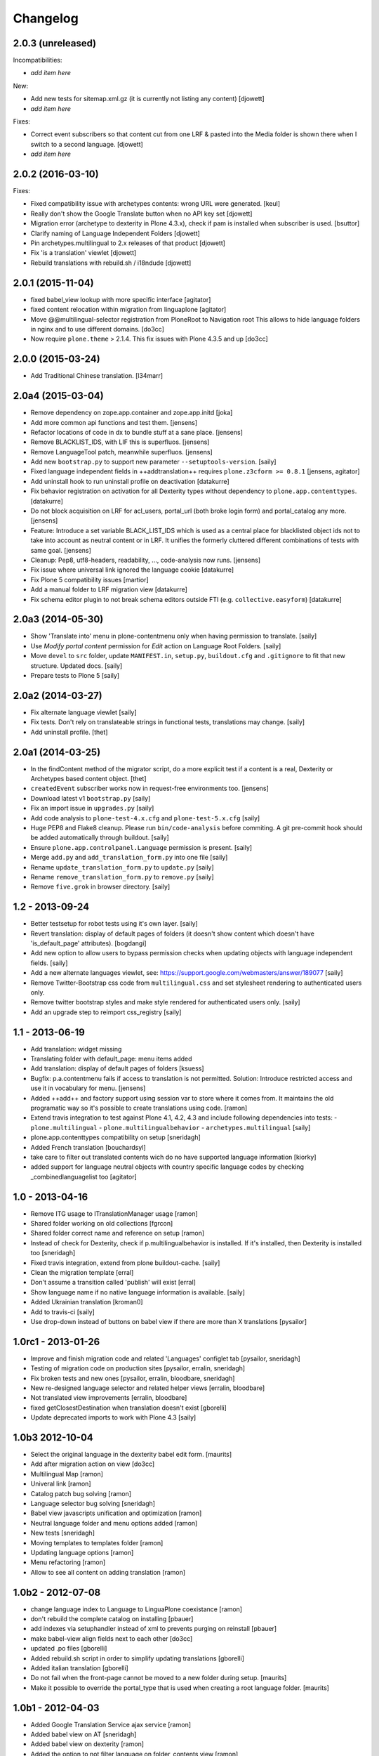 Changelog
=========

2.0.3 (unreleased)
------------------

Incompatibilities:

- *add item here*

New:

- Add new tests for sitemap.xml.gz (it is currently not listing any content)
  [djowett]

- *add item here*

Fixes:

- Correct event subscribers so that content cut from one LRF & pasted into the
  Media folder is shown there when I switch to a second language.
  [djowett]

- *add item here*


2.0.2 (2016-03-10)
------------------

Fixes:

- Fixed compatibility issue with archetypes contents: wrong URL were generated.
  [keul]

- Really don't show the Google Translate button when no API key set 
  [djowett]

- Migration error (archetype to dexterity in Plone 4.3.x), 
  check if pam is installed when subscriber is used.
  [bsuttor]

- Clarify naming of Language Independent Folders
  [djowett]

- Pin archetypes.multilingual to 2.x releases of that product
  [djowett]

- Fix 'is a translation' viewlet
  [djowett]

- Rebuild translations with rebuild.sh / i18ndude
  [djowett]


2.0.1 (2015-11-04)
------------------

- fixed babel_view lookup with more specific interface
  [agitator]

- fixed content relocation within migration from linguaplone
  [agitator]

- Move @@multilingual-selector registration from PloneRoot to Navigation root
  This allows to hide language folders in nginx and to use different domains.
  [do3cc]

- Now require ``plone.theme`` > 2.1.4. This fix issues with Plone 4.3.5 and up
  [do3cc]


2.0.0 (2015-03-24)
------------------

- Add Traditional Chinese translation.
  [l34marr]


2.0a4 (2015-03-04)
------------------

- Remove dependency on zope.app.container and zope.app.initd
  [joka]

- Add more common api functions and test them.
  [jensens]

- Refactor locations of code in dx to bundle stuff at a sane place.
  [jensens]

- Remove BLACKLIST_IDS, with LIF this is superfluos.
  [jensens]

- Remove LanguageTool patch, meanwhile superfluos.
  [jensens]

- Add new ``bootstrap.py`` to support new parameter ``--setuptools-version``.
  [saily]

- Fixed language independent fields in ++addtranslation++
  requires ``plone.z3cform >= 0.8.1``
  [jensens, agitator]

- Add uninstall hook to run uninstall profile on deactivation
  [datakurre]

- Fix behavior registration on activation for all Dexterity types
  without dependency to ``plone.app.contenttypes``.
  [datakurre]

- Do not block acquisition on LRF for acl_users, portal_url (both broke login
  form) and portal_catalog any more.
  [jensens]

- Feature: Introduce a set variable BLACK_LIST_IDS which is used as a central
  place for blacklisted object ids not to take into account as neutral
  content or in LRF. It unifies the formerly cluttered different combinations
  of tests with same goal.
  [jensens]

- Cleanup: Pep8, utf8-headers, readability, ..., code-analysis now runs.
  [jensens]

- Fix issue where universal link ignored the language cookie
  [datakurre]

- Fix Plone 5 compatibility issues
  [martior]

- Add a manual folder to LRF migration view
  [datakurre]

- Fix schema editor plugin to not break schema editors outside FTI (e.g.
  ``collective.easyform``)
  [datakurre]

2.0a3 (2014-05-30)
------------------

- Show 'Translate into' menu in plone-contentmenu only when having permission
  to translate.
  [saily]

- Use *Modify portal content* permission for *Edit* action on Language Root
  Folders.
  [saily]

- Move ``devel`` to ``src`` folder, update ``MANIFEST.in``,
  ``setup.py``, ``buildout.cfg`` and ``.gitignore`` to fit that new structure.
  Updated docs.
  [saily]

- Prepare tests to Plone 5
  [saily]


2.0a2 (2014-03-27)
------------------

- Fix alternate language viewlet
  [saily]

- Fix tests. Don't rely on translateable strings in functional tests,
  translations may change.
  [saily]

- Add uninstall profile.
  [thet]


2.0a1 (2014-03-25)
------------------

- In the findContent method of the migrator script, do a more explicit test if
  a content is a real, Dexterity or Archetypes based content object.
  [thet]

- ``createdEvent`` subscriber works now in request-free environments too.
  [jensens]

- Download latest v1 ``bootstrap.py``
  [saily]

- Fix an import issue in ``upgrades.py``
  [saily]

- Add code analysis to ``plone-test-4.x.cfg`` and ``plone-test-5.x.cfg``
  [saily]

- Huge PEP8 and Flake8 cleanup. Please run ``bin/code-analysis`` before
  commiting. A git pre-commit hook should be added automatically through
  buildout.
  [saily]

- Ensure ``plone.app.controlpanel.Language`` permission is present.
  [saily]

- Merge ``add.py`` and ``add_translation_form.py`` into one file
  [saily]

- Rename ``update_translation_form.py`` to ``update.py``
  [saily]

- Rename ``remove_translation_form.py`` to ``remove.py``
  [saily]

- Remove ``five.grok`` in browser directory.
  [saily]


1.2 - 2013-09-24
----------------

- Better testsetup for robot tests using it's own layer.
  [saily]

- Revert translation: display of default pages of folders (it doesn't show
  content which doesn't have 'is_default_page' attributes).
  [bogdangi]

- Add new option to allow users to bypass permission checks when updating
  objects with language independent fields.
  [saily]

- Add a new alternate languages viewlet, see:
  https://support.google.com/webmasters/answer/189077
  [saily]

- Remove Twitter-Bootstrap css code from ``multilingual.css`` and set
  stylesheet rendering to authenticated users only.
- Remove twitter bootstrap styles and make style rendered for authenticated
  users only.  [saily]

- Add an upgrade step to reimport css_registry
  [saily]


1.1 - 2013-06-19
----------------

- Add translation: widget missing
- Translating folder with default_page: menu items added
- Add translation: display of default pages of folders
  [ksuess]

- Bugfix: p.a.contentmenu fails if access to translation is not permitted.
  Solution: Introduce restricted access and use it in vocabulary for menu.
  [jensens]

- Added ++add++ and factory support using session var to store where it comes
  from. It maintains the old programatic way so it's possible to create
  translations using code.
  [ramon]

- Extend travis integration to test against Plone 4.1, 4.2, 4.3 and
  include following dependencies into tests:
  - ``plone.multilingual``
  - ``plone.multilingualbehavior``
  - ``archetypes.multilingual``
  [saily]

- plone.app.contenttypes compatibility on setup
  [sneridagh]

- Added French translation
  [bouchardsyl]

- take care to filter out translated contents
  wich do no have supported language information
  [kiorky]

- added support for language neutral objects with country specific language codes
  by checking _combinedlanguagelist too
  [agitator]


1.0 - 2013-04-16
----------------

- Remove ITG usage to ITranslationManager usage
  [ramon]

- Shared folder working on old collections
  [fgrcon]

- Shared folder correct name and reference on setup
  [ramon]

- Instead of check for Dexterity, check if p.multilingualbehavior is installed.
  If it's installed, then Dexterity is installed too
  [sneridagh]

- Fixed travis integration, extend from plone buildout-cache.
  [saily]

- Clean the migration template [erral]

- Don't assume a transition called 'publish' will exist [erral]

- Show language name if no native language information is available.
  [saily]

- Added Ukrainian translation
  [kroman0]

- Add to travis-ci
  [saily]

- Use drop-down instead of buttons on babel view if there are more than X
  translations [pysailor]


1.0rc1 - 2013-01-26
-------------------

- Improve and finish migration code and related 'Languages' configlet tab
  [pysailor, sneridagh]
- Testing of migration code on production sites [pysailor, erralin, sneridagh]
- Fix broken tests and new ones [pysailor, erralin, bloodbare, sneridagh]
- New re-designed language selector and related helper views [erralin,
  bloodbare]
- Not translated view improvements [erralin, bloodbare]
- fixed getClosestDestination when translation doesn't exist [gborelli]
- Update deprecated imports to work with Plone 4.3
  [saily]


1.0b3 2012-10-04
----------------

- Select the original language in the dexterity babel edit form.
  [maurits]

- Add after migration action on view
  [do3cc]

- Multilingual Map
  [ramon]

- Univeral link
  [ramon]

- Catalog patch bug solving
  [ramon]

- Language selector bug solving
  [sneridagh]

- Babel view javascripts unification and optimization
  [ramon]

- Neutral language folder and menu options added
  [ramon]

- New tests
  [sneridagh]

- Moving templates to templates folder
  [ramon]

- Updating language options
  [ramon]

- Menu refactoring
  [ramon]

- Allow to see all content on adding translation
  [ramon]


1.0b2 - 2012-07-08
------------------

- change language index to Language to LinguaPlone coexistance
  [ramon]

- don't rebuild the complete catalog on installing
  [pbauer]

- add indexes via setuphandler instead of xml to prevents purging on reinstall
  [pbauer]

- make babel-view align fields next to each other
  [do3cc]

- updated .po files
  [gborelli]

- Added rebuild.sh script in order to simplify updating translations
  [gborelli]

- Added italian translation
  [gborelli]

- Do not fail when the front-page cannot be moved to a new folder
  during setup.
  [maurits]

- Make it possible to override the portal_type that is used when
  creating a root language folder.
  [maurits]


1.0b1 - 2012-04-03
------------------

- Added Google Translation Service ajax service [ramon]

- Added babel view on AT [sneridagh]

- Added babel view on dexterity [ramon]

- Added the option to not filter language on folder_contents view
  [ramon]

- Added to translation menu to edit a translated language [ramon]

- Initial setup of a site moving content to language folders [ramon]


0.1a2 - 2011-12-04
------------------

- Improved Control Panel [ramon]

- Improved Language Control Panel site languages selector widget to be
  more usable.

- Setup the root folder layout for each configured site languages on
  languages control panel save settings [ramon, sneridagh]

- Adapt languageselector viewlet from LP [ramon]

- Re-enable and adapt the searchResults patch again [ramon]

- Cleaning description of packages and registerProfile of paml
  [sneridagh]


0.1a1 - 2011-10-03
------------------

- Initial version [ramon, awello, sneridagh]
